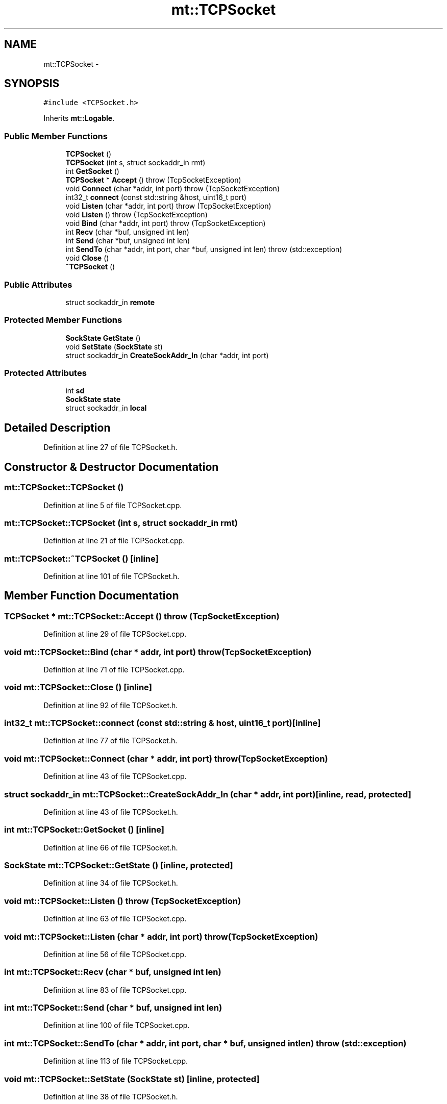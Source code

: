 .TH "mt::TCPSocket" 3 "Fri Jan 21 2011" "mtlib" \" -*- nroff -*-
.ad l
.nh
.SH NAME
mt::TCPSocket \- 
.SH SYNOPSIS
.br
.PP
.PP
\fC#include <TCPSocket.h>\fP
.PP
Inherits \fBmt::Logable\fP.
.SS "Public Member Functions"

.in +1c
.ti -1c
.RI "\fBTCPSocket\fP ()"
.br
.ti -1c
.RI "\fBTCPSocket\fP (int s, struct sockaddr_in rmt)"
.br
.ti -1c
.RI "int \fBGetSocket\fP ()"
.br
.ti -1c
.RI "\fBTCPSocket\fP * \fBAccept\fP ()  throw (TcpSocketException)"
.br
.ti -1c
.RI "void \fBConnect\fP (char *addr, int port)  throw (TcpSocketException)"
.br
.ti -1c
.RI "int32_t \fBconnect\fP (const std::string &host, uint16_t port)"
.br
.ti -1c
.RI "void \fBListen\fP (char *addr, int port)  throw (TcpSocketException)"
.br
.ti -1c
.RI "void \fBListen\fP ()  throw (TcpSocketException)"
.br
.ti -1c
.RI "void \fBBind\fP (char *addr, int port)  throw (TcpSocketException)"
.br
.ti -1c
.RI "int \fBRecv\fP (char *buf, unsigned int len)"
.br
.ti -1c
.RI "int \fBSend\fP (char *buf, unsigned int len)"
.br
.ti -1c
.RI "int \fBSendTo\fP (char *addr, int port, char *buf, unsigned int len)  throw (std::exception)"
.br
.ti -1c
.RI "void \fBClose\fP ()"
.br
.ti -1c
.RI "\fB~TCPSocket\fP ()"
.br
.in -1c
.SS "Public Attributes"

.in +1c
.ti -1c
.RI "struct sockaddr_in \fBremote\fP"
.br
.in -1c
.SS "Protected Member Functions"

.in +1c
.ti -1c
.RI "\fBSockState\fP \fBGetState\fP ()"
.br
.ti -1c
.RI "void \fBSetState\fP (\fBSockState\fP st)"
.br
.ti -1c
.RI "struct sockaddr_in \fBCreateSockAddr_In\fP (char *addr, int port)"
.br
.in -1c
.SS "Protected Attributes"

.in +1c
.ti -1c
.RI "int \fBsd\fP"
.br
.ti -1c
.RI "\fBSockState\fP \fBstate\fP"
.br
.ti -1c
.RI "struct sockaddr_in \fBlocal\fP"
.br
.in -1c
.SH "Detailed Description"
.PP 
Definition at line 27 of file TCPSocket.h.
.SH "Constructor & Destructor Documentation"
.PP 
.SS "mt::TCPSocket::TCPSocket ()"
.PP
Definition at line 5 of file TCPSocket.cpp.
.SS "mt::TCPSocket::TCPSocket (int s, struct sockaddr_in rmt)"
.PP
Definition at line 21 of file TCPSocket.cpp.
.SS "mt::TCPSocket::~TCPSocket ()\fC [inline]\fP"
.PP
Definition at line 101 of file TCPSocket.h.
.SH "Member Function Documentation"
.PP 
.SS "\fBTCPSocket\fP * mt::TCPSocket::Accept ()  throw (\fBTcpSocketException\fP)"
.PP
Definition at line 29 of file TCPSocket.cpp.
.SS "void mt::TCPSocket::Bind (char * addr, int port)  throw (\fBTcpSocketException\fP)"
.PP
Definition at line 71 of file TCPSocket.cpp.
.SS "void mt::TCPSocket::Close ()\fC [inline]\fP"
.PP
Definition at line 92 of file TCPSocket.h.
.SS "int32_t mt::TCPSocket::connect (const std::string & host, uint16_t port)\fC [inline]\fP"
.PP
Definition at line 77 of file TCPSocket.h.
.SS "void mt::TCPSocket::Connect (char * addr, int port)  throw (\fBTcpSocketException\fP)"
.PP
Definition at line 43 of file TCPSocket.cpp.
.SS "struct sockaddr_in mt::TCPSocket::CreateSockAddr_In (char * addr, int port)\fC [inline, read, protected]\fP"
.PP
Definition at line 43 of file TCPSocket.h.
.SS "int mt::TCPSocket::GetSocket ()\fC [inline]\fP"
.PP
Definition at line 66 of file TCPSocket.h.
.SS "\fBSockState\fP mt::TCPSocket::GetState ()\fC [inline, protected]\fP"
.PP
Definition at line 34 of file TCPSocket.h.
.SS "void mt::TCPSocket::Listen ()  throw (\fBTcpSocketException\fP)"
.PP
Definition at line 63 of file TCPSocket.cpp.
.SS "void mt::TCPSocket::Listen (char * addr, int port)  throw (\fBTcpSocketException\fP)"
.PP
Definition at line 56 of file TCPSocket.cpp.
.SS "int mt::TCPSocket::Recv (char * buf, unsigned int len)"
.PP
Definition at line 83 of file TCPSocket.cpp.
.SS "int mt::TCPSocket::Send (char * buf, unsigned int len)"
.PP
Definition at line 100 of file TCPSocket.cpp.
.SS "int mt::TCPSocket::SendTo (char * addr, int port, char * buf, unsigned int len)  throw (std::exception)"
.PP
Definition at line 113 of file TCPSocket.cpp.
.SS "void mt::TCPSocket::SetState (\fBSockState\fP st)\fC [inline, protected]\fP"
.PP
Definition at line 38 of file TCPSocket.h.
.SH "Member Data Documentation"
.PP 
.SS "struct sockaddr_in \fBmt::TCPSocket::local\fP\fC [protected]\fP"
.PP
Definition at line 33 of file TCPSocket.h.
.SS "struct sockaddr_in \fBmt::TCPSocket::remote\fP"
.PP
Definition at line 60 of file TCPSocket.h.
.SS "int \fBmt::TCPSocket::sd\fP\fC [protected]\fP"
.PP
Definition at line 31 of file TCPSocket.h.
.SS "\fBSockState\fP \fBmt::TCPSocket::state\fP\fC [protected]\fP"
.PP
Definition at line 32 of file TCPSocket.h.

.SH "Author"
.PP 
Generated automatically by Doxygen for mtlib from the source code.
